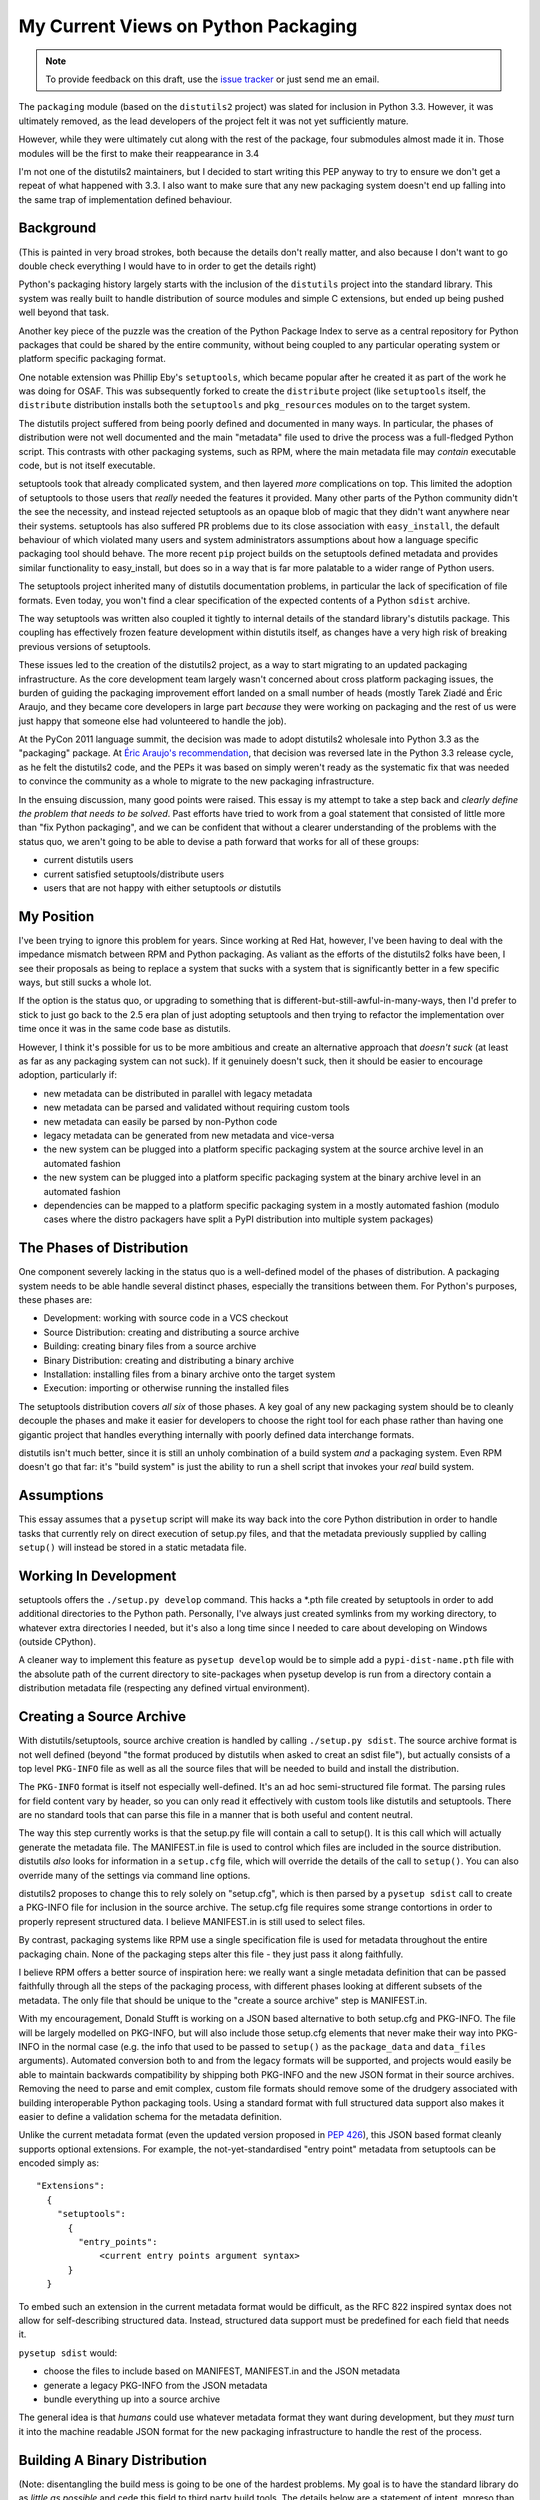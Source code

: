 My Current Views on Python Packaging
====================================

.. note::
   To provide feedback on this draft, use the `issue tracker`_ or just send
   me an email.

.. _issue tracker: https://bitbucket.org/ncoghlan/misc/issues?status=new&status=open

The ``packaging`` module (based on the ``distutils2`` project) was slated for
inclusion in Python 3.3. However, it was ultimately removed, as the lead
developers of the project felt it was not yet sufficiently mature.

However, while they were ultimately cut along with the rest of the package,
four submodules almost made it in. Those modules will be the first to make
their reappearance in 3.4

I'm not one of the distutils2 maintainers, but I decided to start writing
this PEP anyway to try to ensure we don't get a repeat of what happened with
3.3. I also want to make sure that any new packaging system doesn't end up
falling into the same trap of implementation defined behaviour.

Background
----------

(This is painted in very broad strokes, both because the details don't
really matter, and also because I don't want to go double check
everything I would have to in order to get the details right)

Python's packaging history largely starts with the inclusion of the
``distutils`` project into the standard library. This system was
really built to handle distribution of source modules and simple
C extensions, but ended up being pushed well beyond that task.

Another key piece of the puzzle was the creation of the Python Package
Index to serve as a central repository for Python packages that could
be shared by the entire community, without being coupled to any particular
operating system or platform specific packaging format.

One notable extension was Phillip Eby's ``setuptools``, which became popular
after he created it as part of the work he was doing for OSAF. This
was subsequently forked to create the ``distribute`` project (like
``setuptools`` itself, the ``distribute`` distribution installs both the
``setuptools`` and ``pkg_resources`` modules on to the target system.

The distutils project suffered from being poorly defined and documented in
many ways. In particular, the phases of distribution were not well documented
and the main "metadata" file used to drive the process was a full-fledged
Python script. This contrasts with other packaging systems, such as RPM,
where the main metadata file may *contain* executable code, but is not
itself executable.

setuptools took that already complicated system, and then layered *more*
complications on top. This limited the adoption of setuptools to those
users that *really* needed the features it provided. Many other parts of
the Python community didn't the see the necessity, and instead rejected
setuptools as an opaque blob of magic that they didn't want anywhere near
their systems. setuptools has also suffered PR problems due to its close
association with ``easy_install``, the default behaviour of which violated
many users and system administrators assumptions about how a language
specific packaging tool should behave. The more recent ``pip`` project builds
on the setuptools defined metadata and provides similar functionality to
easy_install, but does so in a way that is far more palatable to a wider
range of Python users.

The setuptools project inherited many of distutils documentation problems,
in particular the lack of specification of file formats. Even today, you
won't find a clear specification of the expected contents of a Python
``sdist`` archive.

The way setuptools was written also coupled it tightly to internal details
of the standard library's distutils package. This coupling has effectively
frozen feature development within distutils itself, as changes have a
very high risk of breaking previous versions of setuptools.

These issues led to the creation of the distutils2 project, as a way to
start migrating to an updated packaging infrastructure. As the core
development team largely wasn't concerned about cross platform packaging
issues, the burden of guiding the packaging improvement effort landed on a
small number of heads (mostly Tarek Ziadé and Éric Araujo, and they became
core developers in large part *because* they were working on packaging and
the rest of us were just happy that someone else had volunteered to handle
the job).

At the PyCon 2011 language summit, the decision was made to adopt distutils2
wholesale into Python 3.3 as the "packaging" package. At `Éric Araujo's
recommendation`_, that decision was reversed late in the Python 3.3 release
cycle, as he felt the distutils2 code, and the PEPs it was based on simply
weren't ready as the systematic fix that was needed to convince the
community as a whole to migrate to the new packaging infrastructure.

In the ensuing discussion, many good points were raised. This essay is
my attempt to take a step back and *clearly define the problem that needs
to be solved*. Past efforts have tried to work from a goal statement that
consisted of little more than "fix Python packaging", and we can be
confident that without a clearer understanding of the problems with the
status quo, we aren't going to be able to devise a path forward that
works for all of these groups:
    
* current distutils users
* current satisfied setuptools/distribute users
* users that are not happy with either setuptools *or* distutils

.. _Éric Araujo's recommendation: http://mail.python.org/pipermail/python-dev/2012-June/120430.html


My Position
-----------

I've been trying to ignore this problem for years. Since working at Red Hat,
however, I've been having to deal with the impedance mismatch between RPM
and Python packaging. As valiant as the efforts of the distutils2 folks have
been, I see their proposals as being to replace a system that sucks with a
system that is significantly better in a few specific ways, but still sucks
a whole lot.

If the option is the status quo, or upgrading to something that is
different-but-still-awful-in-many-ways, then I'd prefer to stick to just go
back to the 2.5 era plan of just adopting setuptools and then trying to
refactor the implementation over time once it was in the same code base as
distutils.

However, I think it's possible for us to be more ambitious and create
an alternative approach that *doesn't suck* (at least as far as any
packaging system can not suck). If it genuinely doesn't suck,
then it should be easier to encourage adoption, particularly if:

* new metadata can be distributed in parallel with legacy metadata
* new metadata can be parsed and validated without requiring custom tools
* new metadata can easily be parsed by non-Python code
* legacy metadata can be generated from new metadata and vice-versa
* the new system can be plugged into a platform specific packaging system
  at the source archive level in an automated fashion
* the new system can be plugged into a platform specific packaging system
  at the binary archive level in an automated fashion
* dependencies can be mapped to a platform specific packaging system in a
  mostly automated fashion (modulo cases where the distro packagers have
  split a PyPI distribution into multiple system packages)


The Phases of Distribution
--------------------------

One component severely lacking in the status quo is a well-defined model
of the phases of distribution. A packaging system needs to be able handle
several distinct phases, especially the transitions between them. For
Python's purposes, these phases are:

* Development: working with source code in a VCS checkout
* Source Distribution: creating and distributing a source archive
* Building: creating binary files from a source archive
* Binary Distribution: creating and distributing a binary archive
* Installation: installing files from a binary archive onto the target system
* Execution: importing or otherwise running the installed files

The setuptools distribution covers *all six* of those phases. A key goal
of any new packaging system should be to cleanly decouple the phases and make
it easier for developers to choose the right tool for each phase rather
than having one gigantic project that handles everything internally with
poorly defined data interchange formats.

distutils isn't much better, since it is still an unholy combination of a
build system *and* a packaging system. Even RPM doesn't go that far: it's
"build system" is just the ability to run a shell script that invokes
your *real* build system.


Assumptions
-----------

This essay assumes that a ``pysetup`` script will make its way back into
the core Python distribution in order to handle tasks that currently
rely on direct execution of setup.py files, and that the metadata previously
supplied by calling ``setup()`` will instead be stored in a static metadata
file.


Working In Development
----------------------

setuptools offers the ``./setup.py develop`` command. This hacks a *.pth file
created by setuptools in order to add additional directories to the Python
path. Personally, I've always just created symlinks from my working
directory, to whatever extra directories I needed, but it's also a long
time since I needed to care about developing on Windows (outside CPython).

A cleaner way to implement this feature as ``pysetup develop`` would be to
simple add a ``pypi-dist-name.pth`` file with the absolute path of the
current directory to site-packages when pysetup develop is run from a
directory contain a distribution metadata file (respecting any defined
virtual environment).


Creating a Source Archive
-------------------------

With distutils/setuptools, source archive creation is handled by calling
``./setup.py sdist``. The source archive format is not well defined (beyond
"the format produced by distutils when asked to creat an sdist file"), but
actually consists of a top level ``PKG-INFO`` file as well as all the source
files that will be needed to build and install the distribution.

The ``PKG-INFO`` format is itself not especially well-defined. It's an ad
hoc semi-structured file format. The parsing rules for field content vary
by header, so you can only read it effectively with custom tools like
distutils and setuptools. There are no standard tools that can parse this
file in a manner that is both useful and content neutral.

The way this step currently works is that the setup.py file will contain
a call to setup(). It is this call which will actually generate the metadata
file. The MANIFEST.in file is used to control which files are included in
the source distribution. distutils *also* looks for information in a
``setup.cfg`` file, which will override the details of the call to
``setup()``. You can also override many of the settings via command line
options.

distutils2 proposes to change this to rely solely on "setup.cfg", which
is then parsed by a ``pysetup sdist`` call to create a PKG-INFO file for
inclusion in the source archive. The setup.cfg file requires some strange
contortions in order to properly represent structured data. I believe
MANIFEST.in is still used to select files.

By contrast, packaging systems like RPM use a single specification file
is used for metadata throughout the entire packaging chain. None of the
packaging steps alter this file - they just pass it along faithfully.

I believe RPM offers a better source of inspiration here: we really want a
single metadata definition that can be passed faithfully through all the
steps of the packaging process, with different phases looking at different
subsets of the metadata. The only file that should be unique to the
"create a source archive" step is MANIFEST.in.

With my encouragement, Donald Stufft is working on a JSON based alternative
to both setup.cfg and PKG-INFO. The file will be largely modelled on
PKG-INFO, but will also include those setup.cfg elements that never make
their way into PKG-INFO in the normal case (e.g. the info that used to be
passed to ``setup()`` as the ``package_data`` and ``data_files`` arguments).
Automated conversion both to and from the legacy formats will be supported,
and projects would easily be able to maintain backwards compatibility by
shipping both PKG-INFO and the new JSON format in their source archives.
Removing the need to parse and emit complex, custom file formats should
remove some of the drudgery associated with building interoperable Python
packaging tools. Using a standard format with full structured data support
also makes it easier to define a validation schema for the metadata
definition.

Unlike the current metadata format (even the updated version proposed in
:pep:`426`), this JSON based format cleanly supports optional extensions. For
example, the not-yet-standardised "entry point" metadata from setuptools can
be encoded simply as::

    "Extensions":
      {
        "setuptools":
          {
            "entry_points":
                <current entry points argument syntax>
          }
      }

To embed such an extension in the current metadata format would be difficult,
as the RFC 822 inspired syntax does not allow for self-describing structured
data. Instead, structured data support must be predefined for each field
that needs it.

``pysetup sdist`` would:
    
* choose the files to include based on MANIFEST, MANIFEST.in and the JSON metadata
* generate a legacy PKG-INFO from the JSON metadata
* bundle everything up into a source archive

The general idea is that *humans* could use whatever metadata format they
want during development, but they *must* turn it into the machine readable
JSON format for the new packaging infrastructure to handle the rest of the
process.


Building A Binary Distribution
------------------------------

(Note: disentangling the build mess is going to be one of the hardest
problems. My goal is to have the standard library do as *little as possible*
and cede this field to third party build tools. The details below are a
statement of intent, moreso than a definite plan).

Daniel Holth is working on a cross-platform binary distribution platform
format called ``wheel``. With the increasing usage of Python for scientific
tools with complex build requirements, as well as the increased use of
virtual environments, a versatile platform neutral binary packaging format
is essential to providing a good end user experience.

I propose that the standard library get out of the build system business
almost entirely (aside from retaining the existing distutils infrastructure
for backwards compatibility purposes). Instead, distributions which require a
build system should simply identify that as a build dependency (which the
updated metadata format will support). This area is simply not ripe for
(re)standardisation.

Under this approach, the standard "build system" would consist solely of
the full name of a Python callable in a new metadata attribute. The
signature would be as follows::

    def build(bdist_format, metadata):
        # bdist_format is the kind of output file requested
        # metadata is the parsed metadata for the package
        # return value is the path of a directory using the "WHEEL" layout

If no build format was specified, then Python would fall back to checking for
a setup.py file and invoking that.

A new hook would also be provided to allow distutils to be invoked as the
build machinery without requiring a setup.py file.

A "distutils" extension section in the metadata would allow the provision of
additional options for the individual commands.

Other build tools would be expected to follow a similar model: their build
hook named in the metadata, and any configuration options needed stored
as metadata extensions. Third party build tools like ``bento`` would also
need to be listed as build requirements.

Invocation would be ``pysetup bdist_<whatever>``. ``pysetup bdist`` would
always default to ``pysetup bdist_wheel``.


Installation
------------

This would basically follow the featureset of ``pip`` and the general
philosophy of the database format described in PEP 376, except that the
master copy of the metadata for each distribution would be JSON instead.

One key advantage over the current distutils2 proposal is that, as
described above, a JSON configuration format makes it *much* easier to
include optional enhancements and extensions, like setuptools entry points,
in ways that the rest of the tool chain will respect and pass along without
error. Conventions used by particular groups can thus be controlled by
those groups without requiring python-dev involvement. (:pep:`426` proposes
a subset of this within the confines of the existing PKG-INFO format, but
this is very limiting. It's not obvious how to express entry points as an
extension, for example, since the argument syntax can't be used directly
the way it can with JSON. You can do it as a separate file, but that's
a lot harder to parse and present in a generic fashion)


Execution
---------

Again, the extensibility of the metadata makes it a lot easier to pass
along interesting info without requiring standardisation. PyPI distribution
names are used for namespacing, so conflicts should not occur.
